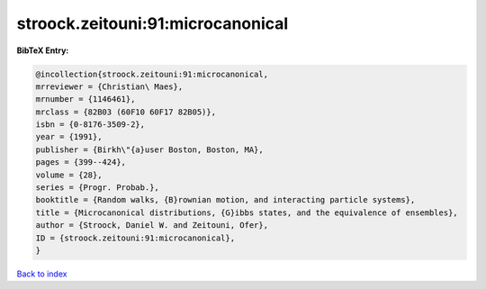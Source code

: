 stroock.zeitouni:91:microcanonical
==================================

.. :cite:t:`stroock.zeitouni:91:microcanonical`

.. bibliography:: ../../All.bib

**BibTeX Entry:**

.. code-block:: bibtex

   @incollection{stroock.zeitouni:91:microcanonical,
   mrreviewer = {Christian\ Maes},
   mrnumber = {1146461},
   mrclass = {82B03 (60F10 60F17 82B05)},
   isbn = {0-8176-3509-2},
   year = {1991},
   publisher = {Birkh\"{a}user Boston, Boston, MA},
   pages = {399--424},
   volume = {28},
   series = {Progr. Probab.},
   booktitle = {Random walks, {B}rownian motion, and interacting particle systems},
   title = {Microcanonical distributions, {G}ibbs states, and the equivalence of ensembles},
   author = {Stroock, Daniel W. and Zeitouni, Ofer},
   ID = {stroock.zeitouni:91:microcanonical},
   }

`Back to index <../index>`_
